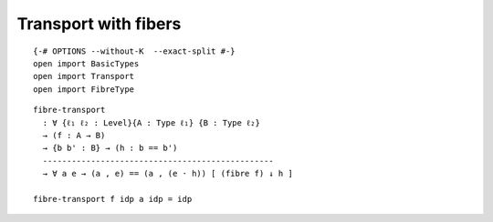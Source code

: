 Transport with fibers
---------------------


::

   {-# OPTIONS --without-K  --exact-split #-}
   open import BasicTypes
   open import Transport
   open import FibreType

::

   fibre-transport
     : ∀ {ℓ₁ ℓ₂ : Level}{A : Type ℓ₁} {B : Type ℓ₂}
     → (f : A → B)
     → {b b' : B} → (h : b == b')
     ------------------------------------------------
     → ∀ a e → (a , e) == (a , (e · h)) [ (fibre f) ↓ h ]

   fibre-transport f idp a idp = idp
